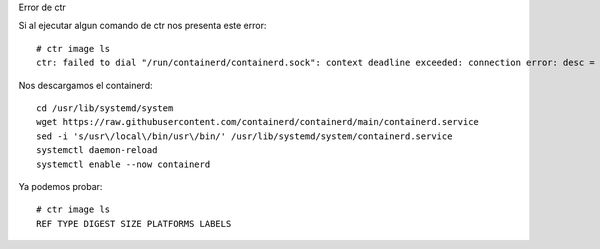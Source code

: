 Error de ctr

Si al ejecutar algun comando de ctr nos presenta este error::

  # ctr image ls
  ctr: failed to dial "/run/containerd/containerd.sock": context deadline exceeded: connection error: desc = "transport: error while dialing: dial unix:///run/containerd/containerd.sock: timeout"

Nos descargamos el containerd::

  cd /usr/lib/systemd/system
  wget https://raw.githubusercontent.com/containerd/containerd/main/containerd.service
  sed -i 's/usr\/local\/bin/usr\/bin/' /usr/lib/systemd/system/containerd.service
  systemctl daemon-reload
  systemctl enable --now containerd

Ya podemos probar::

  # ctr image ls
  REF TYPE DIGEST SIZE PLATFORMS LABELS
